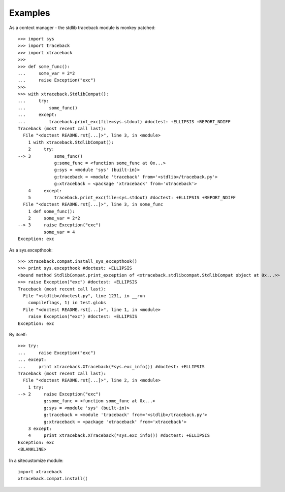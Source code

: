 Examples
========

As a context manager - the stdlib traceback module is monkey patched::

    >>> import sys
    >>> import traceback
    >>> import xtraceback
    >>>
    >>> def some_func():
    ...     some_var = 2*2
    ...     raise Exception("exc")
    >>>
    >>> with xtraceback.StdlibCompat():
    ...     try:
    ...         some_func()
    ...     except:
    ...         traceback.print_exc(file=sys.stdout) #doctest: +ELLIPSIS +REPORT_NDIFF
    Traceback (most recent call last):
      File "<doctest README.rst[...]>", line 3, in <module>
        1 with xtraceback.StdlibCompat():
        2     try:
    --> 3         some_func()
                  g:some_func = <function some_func at 0x...>
                  g:sys = <module 'sys' (built-in)>
                  g:traceback = <module 'traceback' from='<stdlib>/traceback.py'>
                  g:xtraceback = <package 'xtraceback' from='xtraceback'>
        4     except:
        5         traceback.print_exc(file=sys.stdout) #doctest: +ELLIPSIS +REPORT_NDIFF
      File "<doctest README.rst[...]>", line 3, in some_func
        1 def some_func():
        2     some_var = 2*2
    --> 3     raise Exception("exc")
              some_var = 4
    Exception: exc

As a sys.excepthook::

    >>> xtraceback.compat.install_sys_excepthook()
    >>> print sys.excepthook #doctest: +ELLIPSIS
    <bound method StdlibCompat.print_exception of <xtraceback.stdlibcompat.StdlibCompat object at 0x...>>
    >>> raise Exception("exc") #doctest: +ELLIPSIS
    Traceback (most recent call last):
      File "<stdlib>/doctest.py", line 1231, in __run
        compileflags, 1) in test.globs
      File "<doctest README.rst[...]>", line 1, in <module>
        raise Exception("exc") #doctest: +ELLIPSIS
    Exception: exc

By itself::

    >>> try:
    ...     raise Exception("exc")
    ... except:
    ...     print xtraceback.XTraceback(*sys.exc_info()) #doctest: +ELLIPSIS
    Traceback (most recent call last):
      File "<doctest README.rst[...]>", line 2, in <module>
        1 try:
    --> 2     raise Exception("exc")
              g:some_func = <function some_func at 0x...>
              g:sys = <module 'sys' (built-in)>
              g:traceback = <module 'traceback' from='<stdlib>/traceback.py'>
              g:xtraceback = <package 'xtraceback' from='xtraceback'>
        3 except:
        4     print xtraceback.XTraceback(*sys.exc_info()) #doctest: +ELLIPSIS
    Exception: exc
    <BLANKLINE>

In a sitecustomize module::

    import xtraceback
    xtraceback.compat.install()
